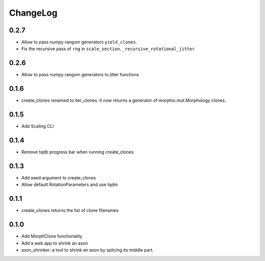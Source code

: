 ChangeLog
=========


0.2.7
-----

- Allow to pass numpy rangom generators ``yield_clones``.
- Fix the recursive pass of ``rng`` in ``scale_section``, ``_recursive_rotational_jitter``


0.2.6
-----

- Allow to pass numpy rangom generators to jitter functions

0.1.6
-----

- create_clones renamed to iter_clones. It now returns a generator of morphio.mut.Morphology clones.

0.1.5
-----

- Add Scaling CLI

0.1.4
-----

- Remove tqdb progress bar when running create_clones

0.1.3
-----

- Add seed argument to create_clones
- Allow default RotationParameters and use tqdm

0.1.1
-----

- create_clones returns the list of clone filenames

0.1.0
-----

- Add MorphClone functionality
- Add a web app to shrink an axon
- axon_shrinker: a tool to shrink an axon by splicing its middle part.
